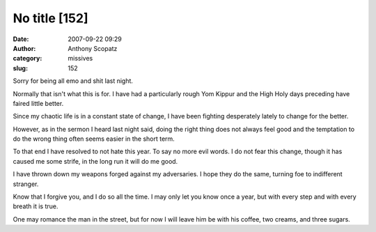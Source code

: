 No title [152]
##############
:date: 2007-09-22 09:29
:author: Anthony Scopatz
:category: missives
:slug: 152

Sorry for being all emo and shit last night.

Normally that isn't what this is for. I have had a particularly rough
Yom Kippur and the High Holy days preceding have faired little better.

Since my chaotic life is in a constant state of change, I have been
fighting desperately lately to change for the better.

However, as in the sermon I heard last night said, doing the right thing
does not always feel good and the temptation to do the wrong thing often
seems easier in the short term.

To that end I have resolved to not hate this year. To say no more evil
words. I do not fear this change, though it has caused me some strife,
in the long run it will do me good.

I have thrown down my weapons forged against my adversaries. I hope they
do the same, turning foe to indifferent stranger.

Know that I forgive you, and I do so all the time. I may only let you
know once a year, but with every step and with every breath it is true.

One may romance the man in the street, but for now I will leave him be
with his coffee, two creams, and three sugars.
